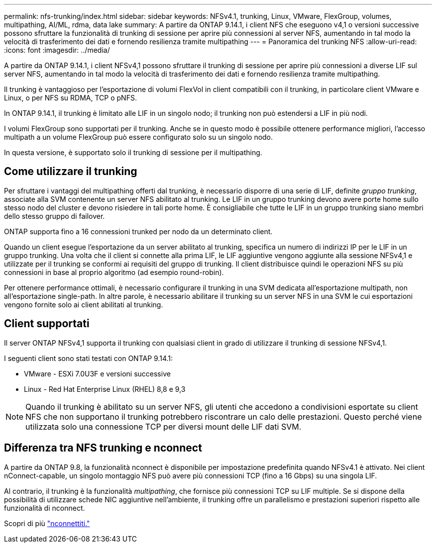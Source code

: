 ---
permalink: nfs-trunking/index.html 
sidebar: sidebar 
keywords: NFSv4.1, trunking, Linux, VMware, FlexGroup, volumes, multipathing, AI/ML, rdma, data lake 
summary: A partire da ONTAP 9.14.1, i client NFS che eseguono v4,1 o versioni successive possono sfruttare la funzionalità di trunking di sessione per aprire più connessioni al server NFS, aumentando in tal modo la velocità di trasferimento dei dati e fornendo resilienza tramite multipathing 
---
= Panoramica del trunking NFS
:allow-uri-read: 
:icons: font
:imagesdir: ../media/


[role="lead"]
A partire da ONTAP 9.14.1, i client NFSv4,1 possono sfruttare il trunking di sessione per aprire più connessioni a diverse LIF sul server NFS, aumentando in tal modo la velocità di trasferimento dei dati e fornendo resilienza tramite multipathing.

Il trunking è vantaggioso per l'esportazione di volumi FlexVol in client compatibili con il trunking, in particolare client VMware e Linux, o per NFS su RDMA, TCP o pNFS.

In ONTAP 9.14.1, il trunking è limitato alle LIF in un singolo nodo; il trunking non può estendersi a LIF in più nodi.

I volumi FlexGroup sono supportati per il trunking. Anche se in questo modo è possibile ottenere performance migliori, l'accesso multipath a un volume FlexGroup può essere configurato solo su un singolo nodo.

In questa versione, è supportato solo il trunking di sessione per il multipathing.



== Come utilizzare il trunking

Per sfruttare i vantaggi del multipathing offerti dal trunking, è necessario disporre di una serie di LIF, definite _gruppo trunking_, associate alla SVM contenente un server NFS abilitato al trunking. Le LIF in un gruppo trunking devono avere porte home sullo stesso nodo del cluster e devono risiedere in tali porte home. È consigliabile che tutte le LIF in un gruppo trunking siano membri dello stesso gruppo di failover.

ONTAP supporta fino a 16 connessioni trunked per nodo da un determinato client.

Quando un client esegue l'esportazione da un server abilitato al trunking, specifica un numero di indirizzi IP per le LIF in un gruppo trunking. Una volta che il client si connette alla prima LIF, le LIF aggiuntive vengono aggiunte alla sessione NFSv4,1 e utilizzate per il trunking se conformi ai requisiti del gruppo di trunking. Il client distribuisce quindi le operazioni NFS su più connessioni in base al proprio algoritmo (ad esempio round-robin).

Per ottenere performance ottimali, è necessario configurare il trunking in una SVM dedicata all'esportazione multipath, non all'esportazione single-path. In altre parole, è necessario abilitare il trunking su un server NFS in una SVM le cui esportazioni vengono fornite solo ai client abilitati al trunking.



== Client supportati

Il server ONTAP NFSv4,1 supporta il trunking con qualsiasi client in grado di utilizzare il trunking di sessione NFSv4,1.

I seguenti client sono stati testati con ONTAP 9.14.1:

* VMware - ESXi 7.0U3F e versioni successive
* Linux - Red Hat Enterprise Linux (RHEL) 8,8 e 9,3



NOTE: Quando il trunking è abilitato su un server NFS, gli utenti che accedono a condivisioni esportate su client NFS che non supportano il trunking potrebbero riscontrare un calo delle prestazioni. Questo perché viene utilizzata solo una connessione TCP per diversi mount delle LIF dati SVM.



== Differenza tra NFS trunking e nconnect

A partire da ONTAP 9.8, la funzionalità nconnect è disponibile per impostazione predefinita quando NFSv4.1 è attivato. Nei client nConnect-capable, un singolo montaggio NFS può avere più connessioni TCP (fino a 16 Gbps) su una singola LIF.

Al contrario, il trunking è la funzionalità _multipathing_, che fornisce più connessioni TCP su LIF multiple. Se si dispone della possibilità di utilizzare schede NIC aggiuntive nell'ambiente, il trunking offre un parallelismo e prestazioni superiori rispetto alle funzionalità di nconnect.

Scopri di più link:../nfs-admin/ontap-support-nfsv41-concept.html["nconnettiti."]

